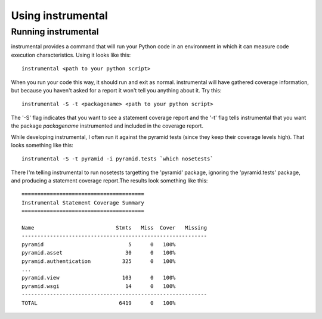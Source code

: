 Using instrumental
==================

Running instrumental
--------------------

instrumental provides a command that will run your Python code in an environment in which it can measure code execution characteristics. Using it looks like this::

  instrumental <path to your python script>

When you run your code this way, it should run and exit as normal. instrumental will have gathered coverage information, but because you haven't asked for a report it won't tell you anything about it. Try this::

  instrumental -S -t <packagename> <path to your python script>

The '-S' flag indicates that you want to see a statement coverage report and the '-t' flag tells instrumental that you want the package `packagename` instrumented and included in the coverage report.

While developing instrumental, I often run it against the pyramid tests (since they keep their coverage levels high). That looks something like this::

  instrumental -S -t pyramid -i pyramid.tests `which nosetests`

There I'm telling instrumental to run nosetests targetting the 'pyramid' package, ignoring the 'pyramid.tests' package, and producing a statement coverage report.The results look something like this::

  =======================================
  Instrumental Statement Coverage Summary
  =======================================
  
  Name                          Stmts   Miss  Cover   Missing
  -----------------------------------------------------------
  pyramid                           5      0   100%   
  pyramid.asset                    30      0   100%   
  pyramid.authentication          325      0   100%   
  ...
  pyramid.view                    103      0   100%   
  pyramid.wsgi                     14      0   100%   
  -----------------------------------------------------------
  TOTAL                          6419      0   100%

